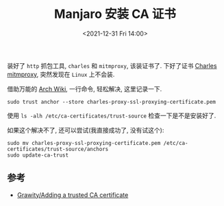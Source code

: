 #+TITLE: Manjaro 安装 CA 证书
#+KEYWORDS: 珊瑚礁上的程序员, Manjaro, CA Certificate
#+DATE: <2021-12-31 Fri 14:00>

装好了 =http= 抓包工具, =charles= 和 =mitmproxy=, 该装证书了.
下好了证书 [[http://chrl.pro/ssl][Charles]] [[http://mitm.it/][mitmproxy]], 突然发现在 =Linux= 上不会装.

借助万能的 [[https://wiki.archlinux.org/title/User:Grawity/Adding_a_trusted_CA_certificate][Arch Wiki]], 一行命令, 轻松解决, 这里记录一下.

#+begin_src shell
  sudo trust anchor --store charles-proxy-ssl-proxying-certificate.pem
#+end_src

使用 =ls -alh /etc/ca-certificates/trust-source= 检查一下是不是安装好了.

如果这个解决不了, 还可以尝试(我直接成功了, 没有试这个):

#+begin_src shell
  sudo mv charles-proxy-ssl-proxying-certificate.pem /etc/ca-certificates/trust-source/anchors
  sudo update-ca-trust
#+end_src

** 参考

- [[https://wiki.archlinux.org/title/User:Grawity/Adding_a_trusted_CA_certificate][Grawity/Adding a trusted CA certificate]]
